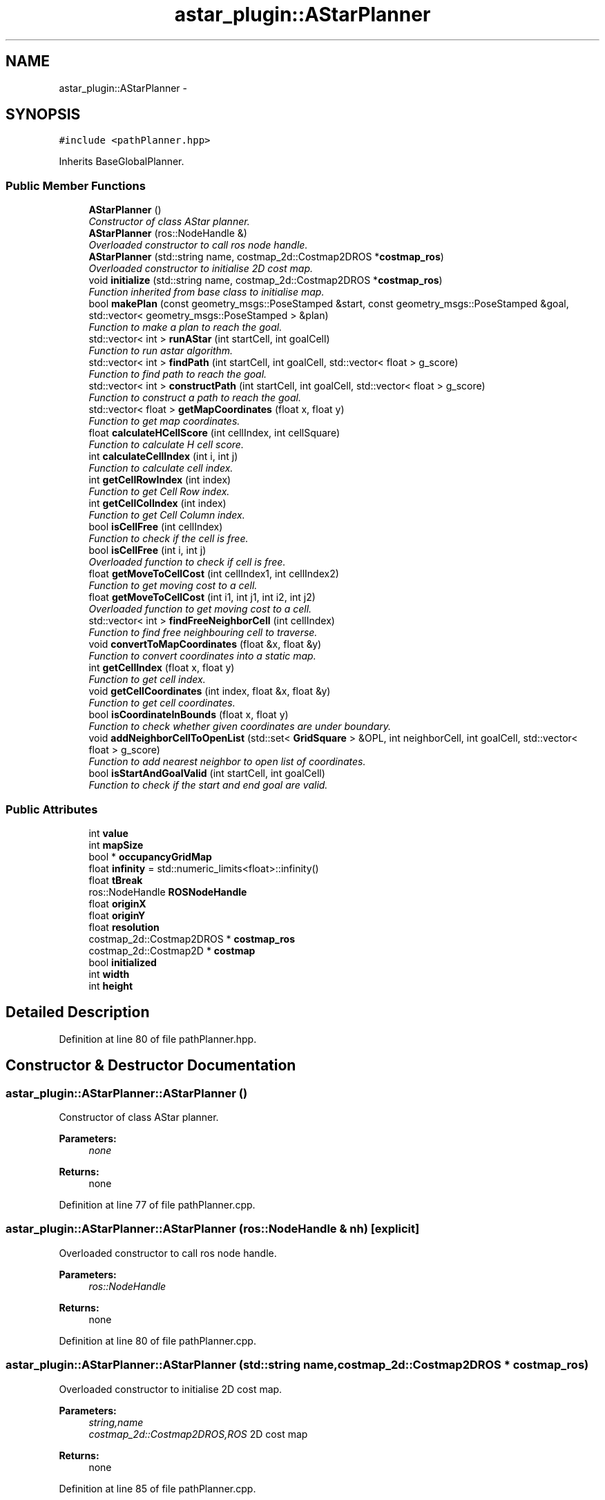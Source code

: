 .TH "astar_plugin::AStarPlanner" 3 "Mon Dec 9 2019" "Version 3.0" "eco-bot" \" -*- nroff -*-
.ad l
.nh
.SH NAME
astar_plugin::AStarPlanner \- 
.SH SYNOPSIS
.br
.PP
.PP
\fC#include <pathPlanner\&.hpp>\fP
.PP
Inherits BaseGlobalPlanner\&.
.SS "Public Member Functions"

.in +1c
.ti -1c
.RI "\fBAStarPlanner\fP ()"
.br
.RI "\fIConstructor of class AStar planner\&. \fP"
.ti -1c
.RI "\fBAStarPlanner\fP (ros::NodeHandle &)"
.br
.RI "\fIOverloaded constructor to call ros node handle\&. \fP"
.ti -1c
.RI "\fBAStarPlanner\fP (std::string name, costmap_2d::Costmap2DROS *\fBcostmap_ros\fP)"
.br
.RI "\fIOverloaded constructor to initialise 2D cost map\&. \fP"
.ti -1c
.RI "void \fBinitialize\fP (std::string name, costmap_2d::Costmap2DROS *\fBcostmap_ros\fP)"
.br
.RI "\fIFunction inherited from base class to initialise map\&. \fP"
.ti -1c
.RI "bool \fBmakePlan\fP (const geometry_msgs::PoseStamped &start, const geometry_msgs::PoseStamped &goal, std::vector< geometry_msgs::PoseStamped > &plan)"
.br
.RI "\fIFunction to make a plan to reach the goal\&. \fP"
.ti -1c
.RI "std::vector< int > \fBrunAStar\fP (int startCell, int goalCell)"
.br
.RI "\fIFunction to run astar algorithm\&. \fP"
.ti -1c
.RI "std::vector< int > \fBfindPath\fP (int startCell, int goalCell, std::vector< float > g_score)"
.br
.RI "\fIFunction to find path to reach the goal\&. \fP"
.ti -1c
.RI "std::vector< int > \fBconstructPath\fP (int startCell, int goalCell, std::vector< float > g_score)"
.br
.RI "\fIFunction to construct a path to reach the goal\&. \fP"
.ti -1c
.RI "std::vector< float > \fBgetMapCoordinates\fP (float x, float y)"
.br
.RI "\fIFunction to get map coordinates\&. \fP"
.ti -1c
.RI "float \fBcalculateHCellScore\fP (int cellIndex, int cellSquare)"
.br
.RI "\fIFunction to calculate H cell score\&. \fP"
.ti -1c
.RI "int \fBcalculateCellIndex\fP (int i, int j)"
.br
.RI "\fIFunction to calculate cell index\&. \fP"
.ti -1c
.RI "int \fBgetCellRowIndex\fP (int index)"
.br
.RI "\fIFunction to get Cell Row index\&. \fP"
.ti -1c
.RI "int \fBgetCellColIndex\fP (int index)"
.br
.RI "\fIFunction to get Cell Column index\&. \fP"
.ti -1c
.RI "bool \fBisCellFree\fP (int cellIndex)"
.br
.RI "\fIFunction to check if the cell is free\&. \fP"
.ti -1c
.RI "bool \fBisCellFree\fP (int i, int j)"
.br
.RI "\fIOverloaded function to check if cell is free\&. \fP"
.ti -1c
.RI "float \fBgetMoveToCellCost\fP (int cellIndex1, int cellIndex2)"
.br
.RI "\fIFunction to get moving cost to a cell\&. \fP"
.ti -1c
.RI "float \fBgetMoveToCellCost\fP (int i1, int j1, int i2, int j2)"
.br
.RI "\fIOverloaded function to get moving cost to a cell\&. \fP"
.ti -1c
.RI "std::vector< int > \fBfindFreeNeighborCell\fP (int cellIndex)"
.br
.RI "\fIFunction to find free neighbouring cell to traverse\&. \fP"
.ti -1c
.RI "void \fBconvertToMapCoordinates\fP (float &x, float &y)"
.br
.RI "\fIFunction to convert coordinates into a static map\&. \fP"
.ti -1c
.RI "int \fBgetCellIndex\fP (float x, float y)"
.br
.RI "\fIFunction to get cell index\&. \fP"
.ti -1c
.RI "void \fBgetCellCoordinates\fP (int index, float &x, float &y)"
.br
.RI "\fIFunction to get cell coordinates\&. \fP"
.ti -1c
.RI "bool \fBisCoordinateInBounds\fP (float x, float y)"
.br
.RI "\fIFunction to check whether given coordinates are under boundary\&. \fP"
.ti -1c
.RI "void \fBaddNeighborCellToOpenList\fP (std::set< \fBGridSquare\fP > &OPL, int neighborCell, int goalCell, std::vector< float > g_score)"
.br
.RI "\fIFunction to add nearest neighbor to open list of coordinates\&. \fP"
.ti -1c
.RI "bool \fBisStartAndGoalValid\fP (int startCell, int goalCell)"
.br
.RI "\fIFunction to check if the start and end goal are valid\&. \fP"
.in -1c
.SS "Public Attributes"

.in +1c
.ti -1c
.RI "int \fBvalue\fP"
.br
.ti -1c
.RI "int \fBmapSize\fP"
.br
.ti -1c
.RI "bool * \fBoccupancyGridMap\fP"
.br
.ti -1c
.RI "float \fBinfinity\fP = std::numeric_limits<float>::infinity()"
.br
.ti -1c
.RI "float \fBtBreak\fP"
.br
.ti -1c
.RI "ros::NodeHandle \fBROSNodeHandle\fP"
.br
.ti -1c
.RI "float \fBoriginX\fP"
.br
.ti -1c
.RI "float \fBoriginY\fP"
.br
.ti -1c
.RI "float \fBresolution\fP"
.br
.ti -1c
.RI "costmap_2d::Costmap2DROS * \fBcostmap_ros\fP"
.br
.ti -1c
.RI "costmap_2d::Costmap2D * \fBcostmap\fP"
.br
.ti -1c
.RI "bool \fBinitialized\fP"
.br
.ti -1c
.RI "int \fBwidth\fP"
.br
.ti -1c
.RI "int \fBheight\fP"
.br
.in -1c
.SH "Detailed Description"
.PP 
Definition at line 80 of file pathPlanner\&.hpp\&.
.SH "Constructor & Destructor Documentation"
.PP 
.SS "astar_plugin::AStarPlanner::AStarPlanner ()"

.PP
Constructor of class AStar planner\&. 
.PP
\fBParameters:\fP
.RS 4
\fInone\fP 
.RE
.PP
\fBReturns:\fP
.RS 4
none 
.RE
.PP

.PP
Definition at line 77 of file pathPlanner\&.cpp\&.
.SS "astar_plugin::AStarPlanner::AStarPlanner (ros::NodeHandle & nh)\fC [explicit]\fP"

.PP
Overloaded constructor to call ros node handle\&. 
.PP
\fBParameters:\fP
.RS 4
\fIros::NodeHandle\fP 
.RE
.PP
\fBReturns:\fP
.RS 4
none 
.RE
.PP

.PP
Definition at line 80 of file pathPlanner\&.cpp\&.
.SS "astar_plugin::AStarPlanner::AStarPlanner (std::string name, costmap_2d::Costmap2DROS * costmap_ros)"

.PP
Overloaded constructor to initialise 2D cost map\&. 
.PP
\fBParameters:\fP
.RS 4
\fIstring,name\fP 
.br
\fIcostmap_2d::Costmap2DROS,ROS\fP 2D cost map 
.RE
.PP
\fBReturns:\fP
.RS 4
none 
.RE
.PP

.PP
Definition at line 85 of file pathPlanner\&.cpp\&.
.SH "Member Function Documentation"
.PP 
.SS "void astar_plugin::AStarPlanner::addNeighborCellToOpenList (std::set< \fBGridSquare\fP > & OPL, int neighborCell, int goalCell, std::vector< float > g_score)"

.PP
Function to add nearest neighbor to open list of coordinates\&. 
.PP
\fBParameters:\fP
.RS 4
\fIstd::set<GridSquare>,set\fP of coordinates 
.br
\fIint,neighbour\fP cell 
.br
\fIint,goal\fP cell 
.br
\fIstd::vector<float>,current\fP g function value for cell 
.RE
.PP
\fBReturns:\fP
.RS 4
none 
.RE
.PP

.PP
Definition at line 379 of file pathPlanner\&.cpp\&.
.SS "int astar_plugin::AStarPlanner::calculateCellIndex (int i, int j)"

.PP
Function to calculate cell index\&. 
.PP
\fBParameters:\fP
.RS 4
\fIint,cell\fP y value 
.br
\fIint,cell\fP x value 
.RE
.PP
\fBReturns:\fP
.RS 4
int, cell index 
.RE
.PP

.PP
Definition at line 478 of file pathPlanner\&.cpp\&.
.SS "float astar_plugin::AStarPlanner::calculateHCellScore (int cellIndex, int cellSquare)"

.PP
Function to calculate H cell score\&. 
.PP
\fBParameters:\fP
.RS 4
\fIint,cell\fP index value 
.br
\fIint,cell\fP limits 
.RE
.PP
\fBReturns:\fP
.RS 4
float, H value 
.RE
.PP

.PP
Definition at line 469 of file pathPlanner\&.cpp\&.
.SS "std::vector< int > astar_plugin::AStarPlanner::constructPath (int startCell, int goalCell, std::vector< float > g_score)"

.PP
Function to construct a path to reach the goal\&. 
.PP
\fBParameters:\fP
.RS 4
\fIint,start\fP cell 
.br
\fIint,goal\fP cell 
.br
\fIstd::vector<float>,g\fP function value for each cell 
.RE
.PP
\fBReturns:\fP
.RS 4
std::vector<int>, if correct, then best path else empty path 
.RE
.PP

.PP
Definition at line 342 of file pathPlanner\&.cpp\&.
.SS "void astar_plugin::AStarPlanner::convertToMapCoordinates (float & x, float & y)"

.PP
Function to convert coordinates into a static map\&. 
.PP
\fBParameters:\fP
.RS 4
\fIint,x\fP coordinate 
.br
\fIint,y\fP coordinate 
.RE
.PP
\fBReturns:\fP
.RS 4
none 
.RE
.PP

.PP
Definition at line 247 of file pathPlanner\&.cpp\&.
.SS "std::vector< int > astar_plugin::AStarPlanner::findFreeNeighborCell (int cellIndex)"

.PP
Function to find free neighbouring cell to traverse\&. 
.PP
\fBParameters:\fP
.RS 4
\fIint,previous\fP cell index 
.RE
.PP
\fBReturns:\fP
.RS 4
std::vector<int>, new cell indices 
.RE
.PP

.PP
Definition at line 391 of file pathPlanner\&.cpp\&.
.SS "std::vector< int > astar_plugin::AStarPlanner::findPath (int startCell, int goalCell, std::vector< float > g_score)"

.PP
Function to find path to reach the goal\&. 
.PP
\fBParameters:\fP
.RS 4
\fIint,start\fP cell 
.br
\fIint,goal\fP cell 
.br
\fIstd::vector<float>,g\fP function value for each cell 
.RE
.PP
\fBReturns:\fP
.RS 4
std::vector<int>, if correct, then best path else empty path 
.RE
.PP

.PP
Definition at line 297 of file pathPlanner\&.cpp\&.
.SS "int astar_plugin::AStarPlanner::getCellColIndex (int index)"

.PP
Function to get Cell Column index\&. 
.PP
\fBParameters:\fP
.RS 4
\fIint,cell\fP index value 
.RE
.PP
\fBReturns:\fP
.RS 4
int, cell column index 
.RE
.PP

.PP
Definition at line 486 of file pathPlanner\&.cpp\&.
.SS "void astar_plugin::AStarPlanner::getCellCoordinates (int index, float & x, float & y)"

.PP
Function to get cell coordinates\&. 
.PP
\fBParameters:\fP
.RS 4
\fIint,index\fP 
.br
\fIfloat,x\fP coordinate 
.br
\fIfloat,y\fP coordinate 
.RE
.PP
\fBReturns:\fP
.RS 4
none 
.RE
.PP

.PP
Definition at line 269 of file pathPlanner\&.cpp\&.
.SS "int astar_plugin::AStarPlanner::getCellIndex (float x, float y)"

.PP
Function to get cell index\&. 
.PP
\fBParameters:\fP
.RS 4
\fIint,x\fP coordinate 
.br
\fIint,y\fP coordinate 
.RE
.PP
\fBReturns:\fP
.RS 4
int, index of cell 
.RE
.PP

.PP
Definition at line 260 of file pathPlanner\&.cpp\&.
.SS "int astar_plugin::AStarPlanner::getCellRowIndex (int index)"

.PP
Function to get Cell Row index\&. 
.PP
\fBParameters:\fP
.RS 4
\fIint,cell\fP index value 
.RE
.PP
\fBReturns:\fP
.RS 4
int, cell row index 
.RE
.PP

.PP
Definition at line 482 of file pathPlanner\&.cpp\&.
.SS "std::vector< float > astar_plugin::AStarPlanner::getMapCoordinates (float x, float y)"

.PP
Function to get map coordinates\&. 
.PP
\fBParameters:\fP
.RS 4
\fIfloat,x\fP coordinate 
.br
\fIfloat,y\fP coordinate 
.RE
.PP
\fBReturns:\fP
.RS 4
std::vector<float> returns map coordinates 
.RE
.PP

.PP
Definition at line 254 of file pathPlanner\&.cpp\&.
.SS "float astar_plugin::AStarPlanner::getMoveToCellCost (int cellIndex1, int cellIndex2)"

.PP
Function to get moving cost to a cell\&. 
.PP
\fBParameters:\fP
.RS 4
\fIint,first\fP cell index 
.br
\fIint,second\fP cell index 
.RE
.PP
\fBReturns:\fP
.RS 4
float, cell cost 
.RE
.PP

.PP
Definition at line 460 of file pathPlanner\&.cpp\&.
.SS "float astar_plugin::AStarPlanner::getMoveToCellCost (int i1, int j1, int i2, int j2)"

.PP
Overloaded function to get moving cost to a cell\&. 
.PP
\fBParameters:\fP
.RS 4
\fIint,first\fP cell x index 
.br
\fIint,first\fP cell y index 
.br
\fIint,second\fP cell x index 
.br
\fIint,second\fP cell y index 
.RE
.PP
\fBReturns:\fP
.RS 4
float, cell cost 
.RE
.PP

.PP
Definition at line 444 of file pathPlanner\&.cpp\&.
.SS "void astar_plugin::AStarPlanner::initialize (std::string name, costmap_2d::Costmap2DROS * costmap_ros)"

.PP
Function inherited from base class to initialise map\&. 
.PP
\fBParameters:\fP
.RS 4
\fIstring,name\fP 
.br
\fIcostmap_2d::Costmap2DROS,ROS\fP 2D cost map 
.RE
.PP
\fBReturns:\fP
.RS 4
none 
.RE
.PP

.PP
Definition at line 91 of file pathPlanner\&.cpp\&.
.SS "bool astar_plugin::AStarPlanner::isCellFree (int cellIndex)"

.PP
Function to check if the cell is free\&. 
.PP
\fBParameters:\fP
.RS 4
\fIint,cell\fP index value 
.RE
.PP
\fBReturns:\fP
.RS 4
bool, returns true if free 
.RE
.PP

.PP
Definition at line 495 of file pathPlanner\&.cpp\&.
.SS "bool astar_plugin::AStarPlanner::isCellFree (int i, int j)"

.PP
Overloaded function to check if cell is free\&. 
.PP
\fBParameters:\fP
.RS 4
\fIint,cell\fP x value 
.br
\fIint,cell\fP y value 
.RE
.PP
\fBReturns:\fP
.RS 4
bool, returns true if free 
.RE
.PP

.PP
Definition at line 490 of file pathPlanner\&.cpp\&.
.SS "bool astar_plugin::AStarPlanner::isCoordinateInBounds (float x, float y)"

.PP
Function to check whether given coordinates are under boundary\&. 
.PP
\fBParameters:\fP
.RS 4
\fIint,x\fP coordinate 
.br
\fIint,y\fP coordinate 
.RE
.PP
\fBReturns:\fP
.RS 4
bool, returns true if inside boundary 
.RE
.PP

.PP
Definition at line 279 of file pathPlanner\&.cpp\&.
.SS "bool astar_plugin::AStarPlanner::isStartAndGoalValid (int startCell, int goalCell)"

.PP
Function to check if the start and end goal are valid\&. 
.PP
\fBParameters:\fP
.RS 4
\fIint,start\fP cell 
.br
\fIint,goal\fP cell 
.RE
.PP
\fBReturns:\fP
.RS 4
bool, returns true if valid\&. 
.RE
.PP

.PP
Definition at line 414 of file pathPlanner\&.cpp\&.
.SS "bool astar_plugin::AStarPlanner::makePlan (const geometry_msgs::PoseStamped & start, const geometry_msgs::PoseStamped & goal, std::vector< geometry_msgs::PoseStamped > & plan)"

.PP
Function to make a plan to reach the goal\&. 
.PP
\fBParameters:\fP
.RS 4
\fIconst\fP geometry_msgs::PoseStamped, start pose 
.br
\fIconst\fP geometry_msgs::PoseStamped, goal pose 
.br
\fIstd::vector<geometry_msgs::PoseStamped>,vector\fP plan to reach 
.RE
.PP
\fBReturns:\fP
.RS 4
bool, returns true if plan exists 
.RE
.PP

.PP
Definition at line 159 of file pathPlanner\&.cpp\&.
.SS "std::vector< int > astar_plugin::AStarPlanner::runAStar (int startCell, int goalCell)"

.PP
Function to run astar algorithm\&. 
.PP
\fBParameters:\fP
.RS 4
\fIint,start\fP cell 
.br
\fIint,goal\fP cell 
.RE
.PP
\fBReturns:\fP
.RS 4
std::vector<int>, returns best path coordinates 
.RE
.PP

.PP
Definition at line 288 of file pathPlanner\&.cpp\&.
.SH "Member Data Documentation"
.PP 
.SS "costmap_2d::Costmap2D* astar_plugin::AStarPlanner::costmap"

.PP
Definition at line 92 of file pathPlanner\&.hpp\&.
.SS "costmap_2d::Costmap2DROS* astar_plugin::AStarPlanner::costmap_ros"

.PP
Definition at line 91 of file pathPlanner\&.hpp\&.
.SS "int astar_plugin::AStarPlanner::height"

.PP
Definition at line 95 of file pathPlanner\&.hpp\&.
.SS "float astar_plugin::AStarPlanner::infinity = std::numeric_limits<float>::infinity()"

.PP
Definition at line 85 of file pathPlanner\&.hpp\&.
.SS "bool astar_plugin::AStarPlanner::initialized"

.PP
Definition at line 93 of file pathPlanner\&.hpp\&.
.SS "int astar_plugin::AStarPlanner::mapSize"

.PP
Definition at line 83 of file pathPlanner\&.hpp\&.
.SS "bool* astar_plugin::AStarPlanner::occupancyGridMap"

.PP
Definition at line 84 of file pathPlanner\&.hpp\&.
.SS "float astar_plugin::AStarPlanner::originX"

.PP
Definition at line 88 of file pathPlanner\&.hpp\&.
.SS "float astar_plugin::AStarPlanner::originY"

.PP
Definition at line 89 of file pathPlanner\&.hpp\&.
.SS "float astar_plugin::AStarPlanner::resolution"

.PP
Definition at line 90 of file pathPlanner\&.hpp\&.
.SS "ros::NodeHandle astar_plugin::AStarPlanner::ROSNodeHandle"

.PP
Definition at line 87 of file pathPlanner\&.hpp\&.
.SS "float astar_plugin::AStarPlanner::tBreak"

.PP
Definition at line 86 of file pathPlanner\&.hpp\&.
.SS "int astar_plugin::AStarPlanner::value"

.PP
Definition at line 82 of file pathPlanner\&.hpp\&.
.SS "int astar_plugin::AStarPlanner::width"

.PP
Definition at line 94 of file pathPlanner\&.hpp\&.

.SH "Author"
.PP 
Generated automatically by Doxygen for eco-bot from the source code\&.
